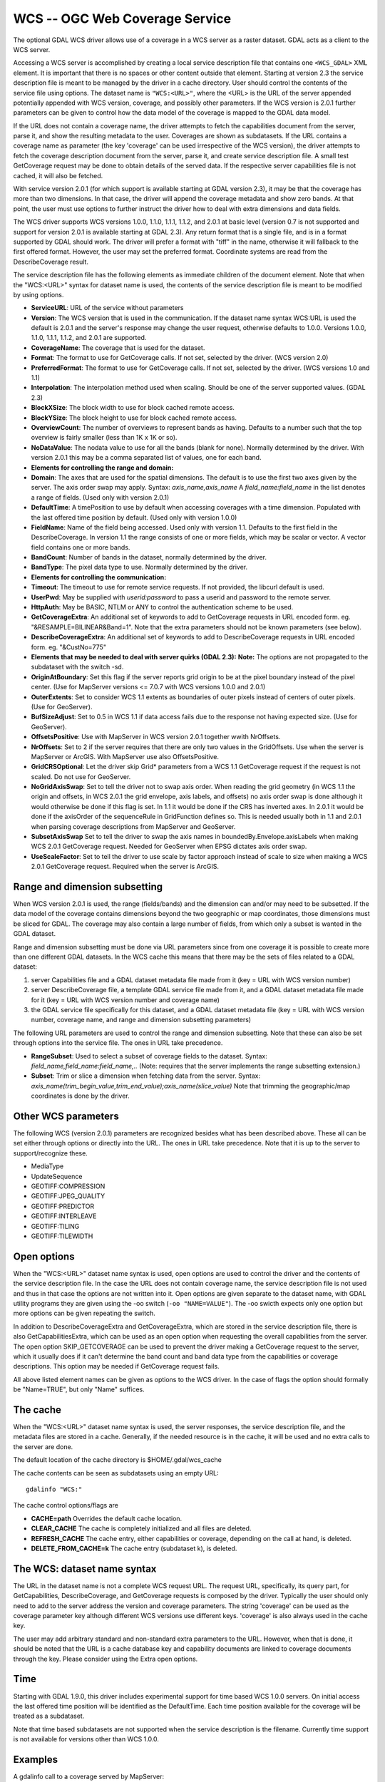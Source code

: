 .. _raster.wcs:

WCS -- OGC Web Coverage Service
===============================

The optional GDAL WCS driver allows use of a coverage in a WCS server as
a raster dataset. GDAL acts as a client to the WCS server.

Accessing a WCS server is accomplished by creating a local service
description file that contains one ``<WCS_GDAL>`` XML element. It is
important that there is no spaces or other content outside that element.
Starting at version 2.3 the service description file is meant to be
managed by the driver in a cache directory. User should control the
contents of the service file using options. The dataset name is
``"WCS:<URL>"``, where the <URL> is the URL of the server appended
potentially appended with WCS version, coverage, and possibly other
parameters. If the WCS version is 2.0.1 further parameters can be given
to control how the data model of the coverage is mapped to the GDAL data
model.

If the URL does not contain a coverage name, the driver attempts to
fetch the capabilities document from the server, parse it, and show the
resulting metadata to the user. Coverages are shown as subdatasets. If
the URL contains a coverage name as parameter (the key 'coverage' can be
used irrespective of the WCS version), the driver attempts to fetch the
coverage description document from the server, parse it, and create
service description file. A small test GetCoverage request may be done
to obtain details of the served data. If the respective server
capabilities file is not cached, it will also be fetched.

With service version 2.0.1 (for which support is available starting at
GDAL version 2.3), it may be that the coverage has more than two
dimensions. In that case, the driver will append the coverage metadata
and show zero bands. At that point, the user must use options to further
instruct the driver how to deal with extra dimensions and data fields.

The WCS driver supports WCS versions 1.0.0, 1.1.0, 1.1.1, 1.1.2, and
2.0.1 at basic level (version 0.7 is not supported and support for
version 2.0.1 is available starting at GDAL 2.3). Any return format that
is a single file, and is in a format supported by GDAL should work. The
driver will prefer a format with "tiff" in the name, otherwise it will
fallback to the first offered format. However, the user may set the
preferred format. Coordinate systems are read from the DescribeCoverage
result.

The service description file has the following elements as immediate
children of the document element. Note that when the "WCS:<URL>" syntax
for dataset name is used, the contents of the service description file
is meant to be modified by using options.

-  **ServiceURL**: URL of the service without parameters
-  **Version**: The WCS version that is used in the communication. If
   the dataset name syntax WCS:URL is used the default is 2.0.1 and the
   server's response may change the user request, otherwise defaults to
   1.0.0. Versions 1.0.0, 1.1.0, 1.1.1, 1.1.2, and 2.0.1 are supported.
-  **CoverageName**: The coverage that is used for the dataset.
-  **Format**: The format to use for GetCoverage calls. If not set,
   selected by the driver. (WCS version 2.0)
-  **PreferredFormat**: The format to use for GetCoverage calls. If not
   set, selected by the driver. (WCS versions 1.0 and 1.1)
-  **Interpolation**: The interpolation method used when scaling. Should
   be one of the server supported values. (GDAL 2.3)
-  **BlockXSize**: The block width to use for block cached remote
   access.
-  **BlockYSize**: The block height to use for block cached remote
   access.
-  **OverviewCount**: The number of overviews to represent bands as
   having. Defaults to a number such that the top overview is fairly
   smaller (less than 1K x 1K or so).
-  **NoDataValue**: The nodata value to use for all the bands (blank for
   none). Normally determined by the driver. With version 2.0.1 this may
   be a comma separated list of values, one for each band.
-  **Elements for controlling the range and domain:**
-  **Domain**: The axes that are used for the spatial dimensions. The
   default is to use the first two axes given by the server. The axis
   order swap may apply. Syntax: *axis_name,axis_name* A
   *field_name:field_name* in the list denotes a range of fields. (Used
   only with version 2.0.1)
-  **DefaultTime**: A timePosition to use by default when accessing
   coverages with a time dimension. Populated with the last offered time
   position by default. (Used only with version 1.0.0)
-  **FieldName**: Name of the field being accessed. Used only with
   version 1.1. Defaults to the first field in the DescribeCoverage. In
   version 1.1 the range consists of one or more fields, which may be
   scalar or vector. A vector field contains one or more bands.
-  **BandCount**: Number of bands in the dataset, normally determined by
   the driver.
-  **BandType**: The pixel data type to use. Normally determined by the
   driver.
-  **Elements for controlling the communication:**
-  **Timeout**: The timeout to use for remote service requests. If not
   provided, the libcurl default is used.
-  **UserPwd**: May be supplied with *userid:password* to pass a userid
   and password to the remote server.
-  **HttpAuth**: May be BASIC, NTLM or ANY to control the authentication
   scheme to be used.
-  **GetCoverageExtra**: An additional set of keywords to add to
   GetCoverage requests in URL encoded form. eg.
   "&RESAMPLE=BILINEAR&Band=1". Note that the extra parameters should
   not be known parameters (see below).
-  **DescribeCoverageExtra**: An additional set of keywords to add to
   DescribeCoverage requests in URL encoded form. eg. "&CustNo=775"
-  **Elements that may be needed to deal with server quirks (GDAL
   2.3):**
   **Note:** The options are not propagated to the subdataset with the
   switch -sd.
-  **OriginAtBoundary**: Set this flag if the server reports grid origin
   to be at the pixel boundary instead of the pixel center. (Use for
   MapServer versions <= 7.0.7 with WCS versions 1.0.0 and 2.0.1)
-  **OuterExtents**: Set to consider WCS 1.1 extents as boundaries of
   outer pixels instead of centers of outer pixels. (Use for GeoServer).
-  **BufSizeAdjust**: Set to 0.5 in WCS 1.1 if data access fails due to
   the response not having expected size. (Use for GeoServer).
-  **OffsetsPositive**: Use with MapServer in WCS version 2.0.1 together
   wwith NrOffsets.
-  **NrOffsets**: Set to 2 if the server requires that there are only
   two values in the GridOffsets. Use when the server is MapServer or
   ArcGIS. With MapServer use also OffsetsPositive.
-  **GridCRSOptional**: Let the driver skip Grid\* parameters from a WCS
   1.1 GetCoverage request if the request is not scaled. Do not use for
   GeoServer.
-  **NoGridAxisSwap**: Set to tell the driver not to swap axis order.
   When reading the grid geometry (in WCS 1.1 the origin and offsets, in
   WCS 2.0.1 the grid envelope, axis labels, and offsets) no axis order
   swap is done although it would otherwise be done if this flag is set.
   In 1.1 it would be done if the CRS has inverted axes. In 2.0.1 it
   would be done if the axisOrder of the sequenceRule in GridFunction
   defines so. This is needed usually both in 1.1 and 2.0.1 when parsing
   coverage descriptions from MapServer and GeoServer.
-  **SubsetAxisSwap** Set to tell the driver to swap the axis names in
   boundedBy.Envelope.axisLabels when making WCS 2.0.1 GetCoverage
   request. Needed for GeoServer when EPSG dictates axis order swap.
-  **UseScaleFactor**: Set to tell the driver to use scale by factor
   approach instead of scale to size when making a WCS 2.0.1 GetCoverage
   request. Required when the server is ArcGIS.

Range and dimension subsetting
~~~~~~~~~~~~~~~~~~~~~~~~~~~~~~

When WCS version 2.0.1 is used, the range (fields/bands) and the
dimension can and/or may need to be subsetted. If the data model of the
coverage contains dimensions beyond the two geographic or map
coordinates, those dimensions must be sliced for GDAL. The coverage may
also contain a large number of fields, from which only a subset is
wanted in the GDAL dataset.

Range and dimension subsetting must be done via URL parameters since
from one coverage it is possible to create more than one different GDAL
datasets. In the WCS cache this means that there may be the sets of
files related to a GDAL dataset:

#. server Capabilities file and a GDAL dataset metadata file made from
   it (key = URL with WCS version number)
#. server DescribeCoverage file, a template GDAL service file made from
   it, and a GDAL dataset metadata file made for it (key = URL with WCS
   version number and coverage name)
#. the GDAL service file specifically for this dataset, and a GDAL
   dataset metadata file (key = URL with WCS version number, coverage
   name, and range and dimension subsetting parameters)

The following URL parameters are used to control the range and dimension
subsetting. Note that these can also be set through options into the
service file. The ones in URL take precedence.

-  **RangeSubset**: Used to select a subset of coverage fields to the
   dataset. Syntax: *field_name,field_name:field_name,..* (Note:
   requires that the server implements the range subsetting extension.)
-  **Subset**: Trim or slice a dimension when fetching data from the
   server. Syntax:
   *axis_name(trim_begin_value,trim_end_value);axis_name(slice_value)*
   Note that trimming the geographic/map coordinates is done by the
   driver.

Other WCS parameters
~~~~~~~~~~~~~~~~~~~~

The following WCS (version 2.0.1) parameters are recognized besides what
has been described above. These all can be set either through options or
directly into the URL. The ones in URL take precedence. Note that it is
up to the server to support/recognize these.

-  MediaType
-  UpdateSequence
-  GEOTIFF:COMPRESSION
-  GEOTIFF:JPEG_QUALITY
-  GEOTIFF:PREDICTOR
-  GEOTIFF:INTERLEAVE
-  GEOTIFF:TILING
-  GEOTIFF:TILEWIDTH

Open options
~~~~~~~~~~~~

When the "WCS:<URL>" dataset name syntax is used, open options are used
to control the driver and the contents of the service description file.
In the case the URL does not contain coverage name, the service
description file is not used and thus in that case the options are not
written into it. Open options are given separate to the dataset name,
with GDAL utility programs they are given using the -oo switch
(``-oo "NAME=VALUE"``). The -oo swicth expects only one option but more
options can be given repeating the switch.

In addition to DescribeCoverageExtra and GetCoverageExtra, which are
stored in the service description file, there is also
GetCapabilitiesExtra, which can be used as an open option when
requesting the overall capabilities from the server. The open option
SKIP_GETCOVERAGE can be used to prevent the driver making a GetCoverage
request to the server, which it usually does if it can't determine the
band count and band data type from the capabilities or coverage
descriptions. This option may be needed if GetCoverage request fails.

All above listed element names can be given as options to the WCS
driver. In the case of flags the option should formally be "Name=TRUE",
but only "Name" suffices.

The cache
~~~~~~~~~

When the "WCS:<URL>" dataset name syntax is used, the server responses,
the service description file, and the metadata files are stored in a
cache. Generally, if the needed resource is in the cache, it will be
used and no extra calls to the server are done.

The default location of the cache directory is $HOME/.gdal/wcs_cache

The cache contents can be seen as subdatasets using an empty URL:

::

   gdalinfo "WCS:"

The cache control options/flags are

-  **CACHE=path** Overrides the default cache location.
-  **CLEAR_CACHE** The cache is completely initialized and all files are
   deleted.
-  **REFRESH_CACHE** The cache entry, either capabilities or coverage,
   depending on the call at hand, is deleted.
-  **DELETE_FROM_CACHE=k** The cache entry (subdataset k), is deleted.

The WCS: dataset name syntax
~~~~~~~~~~~~~~~~~~~~~~~~~~~~

The URL in the dataset name is not a complete WCS request URL. The
request URL, specifically, its query part, for GetCapabilities,
DescribeCoverage, and GetCoverage requests is composed by the driver.
Typically the user should only need to add to the server address the
version and coverage parameters. The string 'coverage' can be used as
the coverage parameter key although different WCS versions use different
keys. 'coverage' is also always used in the cache key.

The user may add arbitrary standard and non-standard extra parameters to
the URL. However, when that is done, it should be noted that the URL is
a cache database key and capability documents are linked to coverage
documents through the key. Please consider using the Extra open options.

Time
~~~~

Starting with GDAL 1.9.0, this driver includes experimental support for
time based WCS 1.0.0 servers. On initial access the last offered time
position will be identified as the DefaultTime. Each time position
available for the coverage will be treated as a subdataset.

Note that time based subdatasets are not supported when the service
description is the filename. Currently time support is not available for
versions other than WCS 1.0.0.

Examples
~~~~~~~~

A gdalinfo call to a coverage served by MapServer:

::

   gdalinfo \
   -oo INTERLEAVE=PIXEL \
   -oo OffsetsPositive \
   -oo NrOffsets=2 \
   -oo NoGridAxisSwap \
   -oo BandIdentifier=none \
   "WCS:http://194.66.252.155/cgi-bin/BGS_EMODnet_bathymetry/ows?VERSION=1.1.0&coverage=BGS_EMODNET_CentralMed-MCol"

A gdal_translate call to a scaled clip of a coverage served by
GeoServer:

::

   gdal_translate \
   -oo CACHE=wcs_cache \
   -oo CLEAR_CACHE \
   -oo INTERLEAVE=PIXEL \
   -projwin 377418 6683393.87938218 377717.879386966 6683094 \
   -oo Subset="time(1985-01-01T00:00:00.000Z)" \
   -outsize 60 0 \
   "WCS:https://beta-karttakuva.maanmittauslaitos.fi/wcs/service/ows?version=2.0.1&coverage=ortokuva__ortokuva" \
   scaled.tiff

See Also:
~~~~~~~~~

-  `OGC WCS Standards <http://www.opengeospatial.org/standards/wcs>`__
